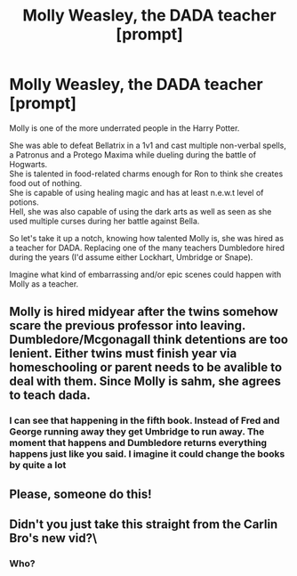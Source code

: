 #+TITLE: Molly Weasley, the DADA teacher [prompt]

* Molly Weasley, the DADA teacher [prompt]
:PROPERTIES:
:Author: TheBloperM
:Score: 58
:DateUnix: 1589928645.0
:DateShort: 2020-May-20
:FlairText: Prompt
:END:
Molly is one of the more underrated people in the Harry Potter.

She was able to defeat Bellatrix in a 1v1 and cast multiple non-verbal spells, a Patronus and a Protego Maxima while dueling during the battle of Hogwarts.\\
She is talented in food-related charms enough for Ron to think she creates food out of nothing.\\
She is capable of using healing magic and has at least n.e.w.t level of potions.\\
Hell, she was also capable of using the dark arts as well as seen as she used multiple curses during her battle against Bella.

So let's take it up a notch, knowing how talented Molly is, she was hired as a teacher for DADA. Replacing one of the many teachers Dumbledore hired during the years (I'd assume either Lockhart, Umbridge or Snape).

Imagine what kind of embarrassing and/or epic scenes could happen with Molly as a teacher.


** Molly is hired midyear after the twins somehow scare the previous professor into leaving. Dumbledore/Mcgonagall think detentions are too lenient. Either twins must finish year via homeschooling or parent needs to be avalible to deal with them. Since Molly is sahm, she agrees to teach dada.
:PROPERTIES:
:Author: InconsequentialColor
:Score: 31
:DateUnix: 1589930331.0
:DateShort: 2020-May-20
:END:

*** I can see that happening in the fifth book. Instead of Fred and George running away they get Umbridge to run away. The moment that happens and Dumbledore returns everything happens just like you said. I imagine it could change the books by quite a lot
:PROPERTIES:
:Author: TheBloperM
:Score: 16
:DateUnix: 1589931827.0
:DateShort: 2020-May-20
:END:


** Please, someone do this!
:PROPERTIES:
:Author: SnobbishWizard
:Score: 6
:DateUnix: 1589936383.0
:DateShort: 2020-May-20
:END:


** Didn't you just take this straight from the Carlin Bro's new vid?\
:PROPERTIES:
:Author: microwavedpeep1
:Score: 2
:DateUnix: 1589984884.0
:DateShort: 2020-May-20
:END:

*** Who?
:PROPERTIES:
:Author: TheBloperM
:Score: 3
:DateUnix: 1589988893.0
:DateShort: 2020-May-20
:END:
